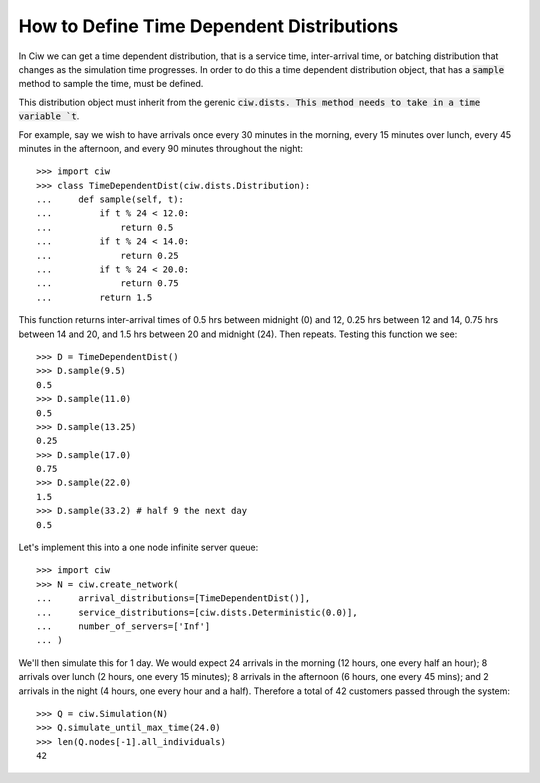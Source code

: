 .. _timedependent-dists:

==========================================
How to Define Time Dependent Distributions
==========================================

In Ciw we can get a time dependent distribution, that is a service time, inter-arrival time, or batching distribution that changes as the simulation time progresses.
In order to do this a time dependent distribution object, that has a :code:`sample` method to sample the time, must be defined.

This distribution object must inherit from the gerenic :code:`ciw.dists.
This method needs to take in a time variable `t`.

For example, say we wish to have arrivals once every 30 minutes in the morning, every 15 minutes over lunch, every 45 minutes in the afternoon, and every 90 minutes throughout the night::

    >>> import ciw
    >>> class TimeDependentDist(ciw.dists.Distribution):
    ...     def sample(self, t):
    ...         if t % 24 < 12.0:
    ...             return 0.5
    ...         if t % 24 < 14.0:
    ...             return 0.25
    ...         if t % 24 < 20.0:
    ...             return 0.75
    ...         return 1.5

This function returns inter-arrival times of 0.5 hrs between midnight (0) and 12, 0.25 hrs between 12 and 14, 0.75 hrs between 14 and 20, and 1.5 hrs between 20 and midnight (24).
Then repeats.
Testing this function we see::

    >>> D = TimeDependentDist()
    >>> D.sample(9.5)
    0.5
    >>> D.sample(11.0)
    0.5
    >>> D.sample(13.25)
    0.25
    >>> D.sample(17.0)
    0.75
    >>> D.sample(22.0)
    1.5
    >>> D.sample(33.2) # half 9 the next day
    0.5

Let's implement this into a one node infinite server queue::

    >>> import ciw
    >>> N = ciw.create_network(
    ...     arrival_distributions=[TimeDependentDist()],
    ...     service_distributions=[ciw.dists.Deterministic(0.0)],
    ...     number_of_servers=['Inf']
    ... )

We'll then simulate this for 1 day.
We would expect 24 arrivals in the morning (12 hours, one every half an hour); 8 arrivals over lunch (2 hours, one every 15 minutes); 8 arrivals in the afternoon (6 hours, one every 45 mins); and 2 arrivals in the night (4 hours, one every hour and a half).
Therefore a total of 42 customers passed through the system::

   >>> Q = ciw.Simulation(N)
   >>> Q.simulate_until_max_time(24.0)
   >>> len(Q.nodes[-1].all_individuals)
   42
